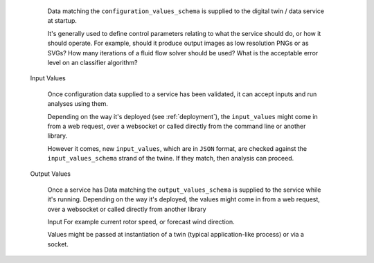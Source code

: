 
..

      Data matching the ``configuration_values_schema`` is supplied to the digital twin / data service at
      startup.

      It's generally used to define control parameters relating to what the service should do, or how it should operate.
      For example, should it produce output images as low resolution PNGs or as SVGs? How many iterations of a fluid
      flow solver should be used? What is the acceptable error level on an classifier algorithm?

   Input Values

      Once configuration data supplied to a service has been validated, it can accept inputs and run analyses
      using them.

      Depending on the way it's deployed (see :ref:`deployment`), the ``input_values`` might come in from a web request,
      over a websocket or called directly from the command line or another library.

      However it comes, new ``input_values``, which are in ``JSON`` format, are checked against the
      ``input_values_schema`` strand of the twine. If they match, then analysis can proceed.

   Output Values

      Once a service has Data matching the ``output_values_schema`` is supplied to the service while it's running.  Depending on the way
      it's deployed, the values might come in from a web request, over a websocket or called directly from
      another library

      Input For example current rotor speed, or forecast wind direction.

      Values might be passed at instantiation of a twin (typical application-like process) or via a socket.
